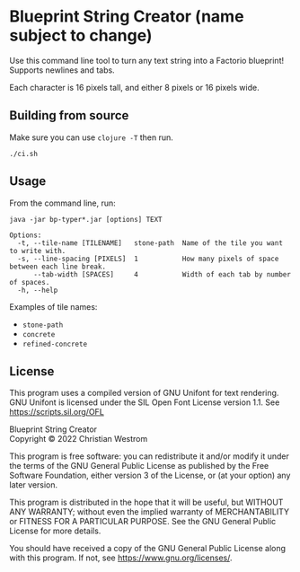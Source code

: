 * Blueprint String Creator (name subject to change)
Use this command line tool to turn any text string into a Factorio blueprint!
Supports newlines and tabs.

Each character is 16 pixels tall, and either 8 pixels or 16 pixels wide.

** Building from source
Make sure you can use ~clojure -T~ then run.
#+begin_src shell
  ./ci.sh
#+end_src

** Usage
From the command line, run:
#+begin_src shell
  java -jar bp-typer*.jar [options] TEXT
#+end_src

#+begin_example
Options:
  -t, --tile-name [TILENAME]   stone-path  Name of the tile you want to write with.
  -s, --line-spacing [PIXELS]  1           How many pixels of space between each line break.
      --tab-width [SPACES]     4           Width of each tab by number of spaces.
  -h, --help
#+end_example

Examples of tile names:
- ~stone-path~
- ~concrete~
- ~refined-concrete~

** License
This program uses a compiled version of GNU Unifont for text rendering. GNU Unifont is licensed under the SIL Open Font License version 1.1. See <https://scripts.sil.org/OFL>

Blueprint String Creator\\
Copyright © 2022 Christian Westrom

This program is free software: you can redistribute it and/or modify it under
the terms of the GNU General Public License as published by the Free Software
Foundation, either version 3 of the License, or (at your option) any later
version.

This program is distributed in the hope that it will be useful, but WITHOUT
ANY WARRANTY; without even the implied warranty of MERCHANTABILITY or FITNESS
FOR A PARTICULAR PURPOSE. See the GNU General Public License for more details.

You should have received a copy of the GNU General Public License along with
this program. If not, see <https://www.gnu.org/licenses/>.

[[https://www.gnu.org/graphics/gplv3-or-later.png]]

